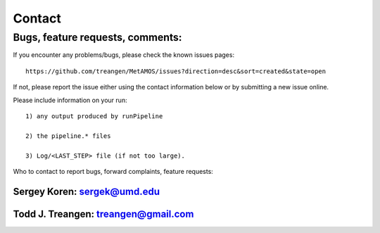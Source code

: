 ############
Contact
############

Bugs, feature requests, comments:
================================

If you encounter any problems/bugs, please check the known issues pages::

    https://github.com/treangen/MetAMOS/issues?direction=desc&sort=created&state=open

If not, please report the issue either using the contact information below or 
by submitting a new issue online. 

Please include information on your run::

    1) any output produced by runPipeline

    2) the pipeline.* files 

    3) Log/<LAST_STEP> file (if not too large).

Who to contact to report bugs, forward complaints, feature requests:

Sergey Koren: sergek@umd.edu
----------------------------

Todd J. Treangen: treangen@gmail.com
---------------------------------

